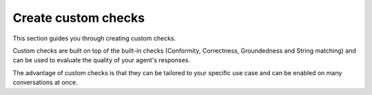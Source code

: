 ====================
Create custom checks
====================

This section guides you through creating custom checks. 

Custom checks are built on top of the built-in checks (Conformity, Correctness, Groundedness and String matching) and can be used to evaluate the quality of your agent's responses. 

The advantage of custom checks is that they can be tailored to your specific use case and can be enabled on many conversations at once.
